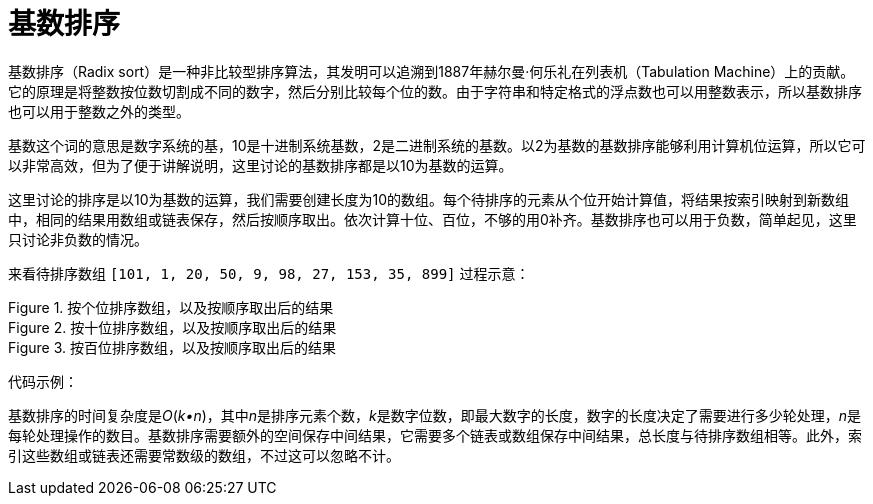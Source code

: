 = 基数排序

基数排序（Radix sort）是一种非比较型排序算法，其发明可以追溯到1887年赫尔曼·何乐礼在列表机（Tabulation Machine）上的贡献。它的原理是将整数按位数切割成不同的数字，然后分别比较每个位的数。由于字符串和特定格式的浮点数也可以用整数表示，所以基数排序也可以用于整数之外的类型。

基数这个词的意思是数字系统的基，10是十进制系统基数，2是二进制系统的基数。以2为基数的基数排序能够利用计算机位运算，所以它可以非常高效，但为了便于讲解说明，这里讨论的基数排序都是以10为基数的运算。

这里讨论的排序是以10为基数的运算，我们需要创建长度为10的数组。每个待排序的元素从个位开始计算值，将结果按索引映射到新数组中，相同的结果用数组或链表保存，然后按顺序取出。依次计算十位、百位，不够的用0补齐。基数排序也可以用于负数，简单起见，这里只讨论非负数的情况。

来看待排序数组 `[101, 1, 20, 50, 9, 98, 27, 153, 35, 899]` 过程示意：

image::../../../assets/images/radix-sort-1.png[alt="", title="按个位排序数组，以及按顺序取出后的结果"]

image::../../../assets/images/radix-sort-2.png[alt="", title="按十位排序数组，以及按顺序取出后的结果"]

image::../../../assets/images/radix-sort-3.png[alt="", title="按百位排序数组，以及按顺序取出后的结果"]

代码示例：



基数排序的时间复杂度是__O__(_k•n_)，其中__n__是排序元素个数，__k__是数字位数，即最大数字的长度，数字的长度决定了需要进行多少轮处理，__n__是每轮处理操作的数目。基数排序需要额外的空间保存中间结果，它需要多个链表或数组保存中间结果，总长度与待排序数组相等。此外，索引这些数组或链表还需要常数级的数组，不过这可以忽略不计。
